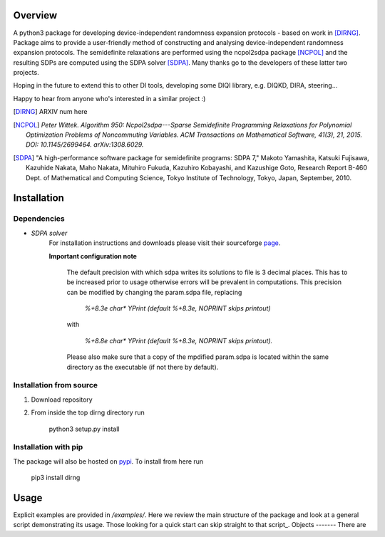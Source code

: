 ####################
Overview
####################
A python3 package for developing device-independent randomness expansion protocols - based on work in [DIRNG]_. Package aims to provide a user-friendly method of constructing and analysing device-independent randomness expansion protocols. The semidefinite relaxations are performed using the ncpol2sdpa package [NCPOL]_ and the resulting SDPs are computed using the SDPA solver [SDPA]_. Many thanks go to the developers of these latter two projects.

Hoping in the future to extend this to other DI tools, developing some DIQI library, e.g. DIQKD, DIRA, steering...

Happy to hear from anyone who's interested in a similar project :)

.. [DIRNG] ARXIV num here
.. [NCPOL] `Peter Wittek. Algorithm 950: Ncpol2sdpa---Sparse Semidefinite Programming Relaxations for Polynomial Optimization Problems of Noncommuting Variables. ACM Transactions on Mathematical Software, 41(3), 21, 2015. DOI: 10.1145/2699464. arXiv:1308.6029.`
.. [SDPA] "A high-performance software package for semidefinite programs: SDPA 7," Makoto Yamashita, Katsuki Fujisawa, Kazuhide Nakata, Maho Nakata, Mituhiro Fukuda, Kazuhiro Kobayashi, and Kazushige Goto, Research Report B-460 Dept. of Mathematical and Computing Science, Tokyo Institute of Technology, Tokyo, Japan, September, 2010.



####################
Installation
####################
Dependencies
------------
- *SDPA solver*  
		For installation instructions and downloads please visit their sourceforge page_.
		
		**Important configuration note**
		
			The default precision with which sdpa writes its solutions to file is 3 decimal places. This has to be increased prior to usage otherwise errors will be prevalent in computations. This precision can be modified by changing the param.sdpa file, replacing 
			
				*%+8.3e     char\*  YPrint   (default %+8.3e,   NOPRINT skips printout)*
					
			with
				
					*%+8.8e     char\*  YPrint   (default %+8.3e,   NOPRINT skips printout).*
					
			Please also make sure that a copy of the mpdified param.sdpa is located within the same directory as the executable (if not there by default).

.. _page: http://sdpa.sourceforge.net/download.html

Installation from source
------------------------
1. Download repository
2. From inside the top dirng directory run

	python3 setup.py install
	
Installation with pip
---------------------
The package will also be hosted on pypi_. To install from here run

	pip3 install dirng

.. _pypi: https://pypi.org
	
#####
Usage
#####
Explicit examples are provided in */examples/*. Here we review the main structure of the package and look at a general script demonstrating its usage. Those looking for a quick start can skip straight to that script_.
Objects
-------
There are 



.. _script:: >>> Hello
